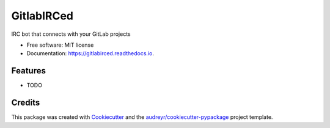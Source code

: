 ===========
GitlabIRCed
===========


.. image:: https://img.shields.io/pypi/v/gitlabirced.svg
        :target: https://pypi.python.org/pypi/gitlabirced

.. image:: https://gitlab.com/palvarez89/gitlabirced/badges/master/pipeline.svg
        :target: https://gitlab.com/palvarez89/gitlabirced/commits/master

.. image:: https://gitlab.com/palvarez89/gitlabirced/badges/master/coverage.svg?job=tests
        :target: https://gitlab.com/palvarez89/gitlabirced/commits/master

.. image:: https://readthedocs.org/projects/gitlabirced/badge/?version=latest
        :target: https://gitlabirced.readthedocs.io/en/latest/?badge=latest
        :alt: Documentation Status


IRC bot that connects with your GitLab projects


* Free software: MIT license
* Documentation: https://gitlabirced.readthedocs.io.


Features
--------

* TODO

Credits
-------

This package was created with Cookiecutter_ and the `audreyr/cookiecutter-pypackage`_ project template.

.. _Cookiecutter: https://github.com/audreyr/cookiecutter
.. _`audreyr/cookiecutter-pypackage`: https://github.com/audreyr/cookiecutter-pypackage
